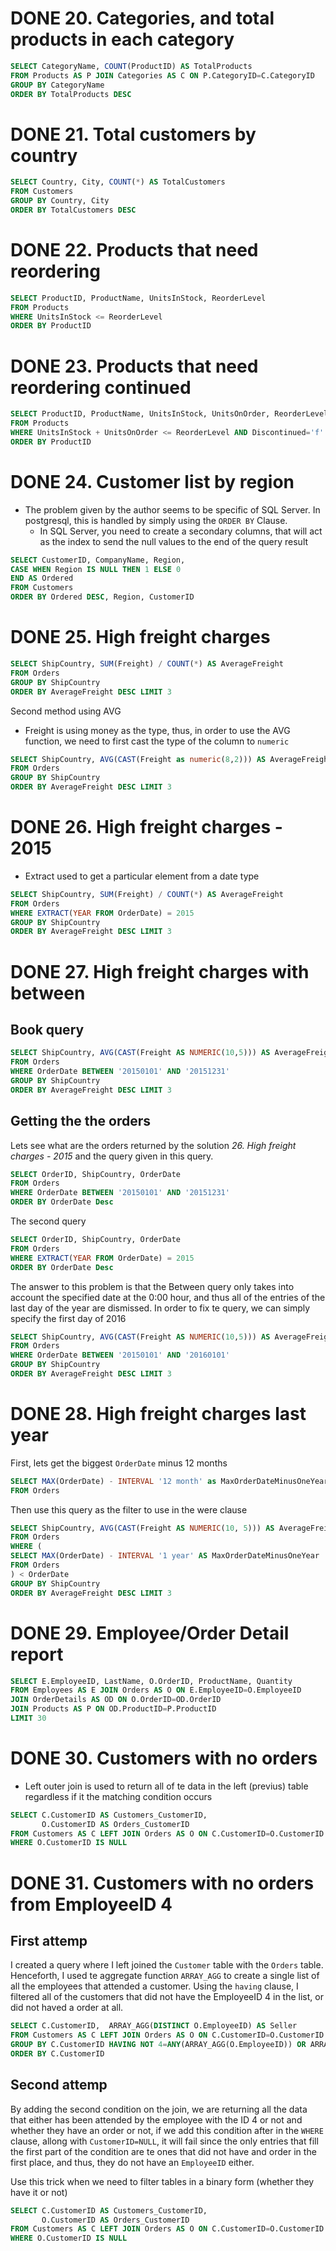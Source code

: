 :PROPERTIES:
:header-args:sql: :engine postgresql
:header-args:sql+: :dbuser postgres
:header-args:sql+: :dbpassword postgres
:header-args:sql+: :database sql_problems
:header-args:sql+: :dbhost 127.0.0.1
:header-args:sql+: :dbport 5432
:END:
* DONE 20. Categories, and total products in each category
CLOSED: [2022-11-26 sáb 21:09]
:LOGBOOK:
- State "DONE"       from "IN_PROGRESS" [2022-11-26 sáb 21:09]
- State "IN_PROGRESS" from              [2022-11-26 sáb 20:55]
:END:

#+begin_src sql
  SELECT CategoryName, COUNT(ProductID) AS TotalProducts
  FROM Products AS P JOIN Categories AS C ON P.CategoryID=C.CategoryID
  GROUP BY CategoryName
  ORDER BY TotalProducts DESC
#+end_src

#+RESULTS:
| categoryname   | totalproducts |
|----------------+---------------|
| Confections    |            13 |
| Condiments     |            12 |
| Beverages      |            12 |
| Seafood        |            12 |
| Dairy Products |            10 |
| Grains/Cereals |             7 |
| Meat/Poultry   |             6 |
| Produce        |             5 |

* DONE 21. Total customers by country
CLOSED: [2022-11-26 sáb 21:17]
:LOGBOOK:
- State "DONE"       from "IN_PROGRESS" [2022-11-26 sáb 21:17]
- State "IN_PROGRESS" from              [2022-11-26 sáb 21:09]
:END:

#+begin_src sql
  SELECT Country, City, COUNT(*) AS TotalCustomers
  FROM Customers
  GROUP BY Country, City
  ORDER BY TotalCustomers DESC
#+end_src

#+RESULTS:
| country     | city            | totalcustomers |
|-------------+-----------------+----------------|
| UK          | London          |              6 |
| Mexico      | MÃ©xico D.F.    |              5 |
| Brazil      | Sao Paulo       |              4 |
| Brazil      | Rio de Janeiro  |              3 |
| Argentina   | Buenos Aires    |              3 |
| Spain       | Madrid          |              3 |
| France      | Nantes          |              2 |
| France      | Paris           |              2 |
| Portugal    | Lisboa          |              2 |
| USA         | Portland        |              2 |
| Austria     | Graz            |              1 |
| Germany     | MÃ¦nster        |              1 |
| Italy       | Torino          |              1 |
| Germany     | Cunewalde       |              1 |
| Denmark     | Kobenhavn       |              1 |
| USA         | Seattle         |              1 |
| Italy       | Reggio Emilia   |              1 |
| France      | Marseille       |              1 |
| Finland     | Helsinki        |              1 |
| Finland     | Oulu            |              1 |
| France      | Lyon            |              1 |
| USA         | Eugene          |              1 |
| USA         | Elgin           |              1 |
| USA         | Anchorage       |              1 |
| Germany     | Brandenburg     |              1 |
| USA         | Walla Walla     |              1 |
| Germany     | Mannheim        |              1 |
| Germany     | Berlin          |              1 |
| Germany     | KÃln          |              1 |
| Venezuela   | I. de Margarita |              1 |
| Germany     | Aachen          |              1 |
| Poland      | Warszawa        |              1 |
| USA         | Lander          |              1 |
| Switzerland | Bern            |              1 |
| Spain       | Barcelona       |              1 |
| Belgium     | Charleroi       |              1 |
| Sweden      | LuleÃÑ          |              1 |
| Brazil      | Campinas        |              1 |
| USA         | San Francisco   |              1 |
| Germany     | Frankfurt a.M.  |              1 |
| Venezuela   | Caracas         |              1 |
| Germany     | MÃ¦nchen        |              1 |
| Venezuela   | San CristÃ³bal  |              1 |
| USA         | Butte           |              1 |
| USA         | Albuquerque     |              1 |
| Norway      | Stavern         |              1 |
| France      | Toulouse        |              1 |
| France      | Versailles      |              1 |
| Venezuela   | Barquisimeto    |              1 |
| France      | Reims           |              1 |
| France      | Lille           |              1 |
| Italy       | Bergamo         |              1 |
| Ireland     | Cork            |              1 |
| France      | Strasbourg      |              1 |
| Austria     | Salzburg        |              1 |
| Canada      | MontrÃ©al       |              1 |
| UK          | Cowes           |              1 |
| USA         | Boise           |              1 |
| Brazil      | Resende         |              1 |
| Denmark     | Ãàrhus          |              1 |
| Germany     | Stuttgart       |              1 |
| Switzerland | GenÃ¿ve         |              1 |
| Germany     | Leipzig         |              1 |
| Canada      | Vancouver       |              1 |
| Sweden      | BrÃñcke         |              1 |
| USA         | Kirkland        |              1 |
| Spain       | Sevilla         |              1 |
| Canada      | Tsawassen       |              1 |
| Belgium     | Bruxelles       |              1 |

* DONE 22. Products that need reordering
CLOSED: [2022-11-26 sáb 21:21]
:LOGBOOK:
- State "DONE"       from "IN_PROGRESS" [2022-11-26 sáb 21:21]
- State "IN_PROGRESS" from              [2022-11-26 sáb 21:17]
:END:

#+begin_src sql
  SELECT ProductID, ProductName, UnitsInStock, ReorderLevel
  FROM Products
  WHERE UnitsInStock <= ReorderLevel
  ORDER BY ProductID
#+end_src

#+RESULTS:
| productid | productname                 | unitsinstock | reorderlevel |
|-----------+-----------------------------+--------------+--------------|
|         2 | Chang                       |           17 |           25 |
|         3 | Aniseed Syrup               |           13 |           25 |
|         5 | Chef Anton's Gumbo Mix      |            0 |            0 |
|        11 | Queso Cabrales              |           22 |           30 |
|        17 | Alice Mutton                |            0 |            0 |
|        21 | Sir Rodney's Scones         |            3 |            5 |
|        29 | ThÃ¦ringer Rostbratwurst    |            0 |            0 |
|        30 | Nord-Ost Matjeshering       |           10 |           15 |
|        31 | Gorgonzola Telino           |            0 |           20 |
|        32 | Mascarpone Fabioli          |            9 |           25 |
|        37 | Gravad lax                  |           11 |           25 |
|        43 | Ipoh Coffee                 |           17 |           25 |
|        45 | Rogede sild                 |            5 |           15 |
|        48 | Chocolade                   |           15 |           25 |
|        49 | Maxilaku                    |           10 |           15 |
|        53 | Perth Pasties               |            0 |            0 |
|        56 | Gnocchi di nonna Alice      |           21 |           30 |
|        64 | Wimmers gute SemmelknÃdel |           22 |           30 |
|        66 | Louisiana Hot Spiced Okra   |            4 |           20 |
|        68 | Scottish Longbreads         |            6 |           15 |
|        70 | Outback Lager               |           15 |           30 |
|        74 | Longlife Tofu               |            4 |            5 |

* DONE 23. Products that need reordering continued
CLOSED: [2022-11-26 sáb 21:24]
:LOGBOOK:
- State "DONE"       from "IN_PROGRESS" [2022-11-26 sáb 21:24]
- State "IN_PROGRESS" from              [2022-11-26 sáb 21:21]
:END:
#+begin_src sql
  SELECT ProductID, ProductName, UnitsInStock, UnitsOnOrder, ReorderLevel, Discontinued
  FROM Products
  WHERE UnitsInStock + UnitsOnOrder <= ReorderLevel AND Discontinued='f'
  ORDER BY ProductID
#+end_src

#+RESULTS:
| productid | productname           | unitsinstock | unitsonorder | reorderlevel | discontinued |
|-----------+-----------------------+--------------+--------------+--------------+--------------|
|        30 | Nord-Ost Matjeshering |           10 |            0 |           15 | f            |
|        70 | Outback Lager         |           15 |           10 |           30 | f            |

* DONE 24. Customer list by region
CLOSED: [2022-11-26 sáb 22:37]
:LOGBOOK:
- State "DONE"       from "IN_PROGRESS" [2022-11-26 sáb 22:37]
- State "IN_PROGRESS" from "DONE"       [2022-11-26 sáb 22:37]
- State "DONE"       from "IN_PROGRESS" [2022-11-26 sáb 21:35]
- State "IN_PROGRESS" from              [2022-11-26 sáb 21:24]
:END:
    * The problem given by the author seems to be specific of SQL Server. In postgresql, this is handled by simply using
      the =ORDER BY= Clause.
      * In SQL Server, you need to create a secondary columns, that will act as the index to send the null values to the end
        of the query result

#+begin_src sql
  SELECT CustomerID, CompanyName, Region,
  CASE WHEN Region IS NULL THEN 1 ELSE 0
  END AS Ordered
  FROM Customers
  ORDER BY Ordered DESC, Region, CustomerID
#+end_src

#+RESULTS:
| customerid | companyname                          | region        | ordered |
|------------+--------------------------------------+---------------+---------|
| ALFKI      | Alfreds Futterkiste                  |               |       1 |
| ANATR      | Ana Trujillo Emparedados y helados   |               |       1 |
| ANTON      | Antonio Moreno TaquerÃ¡a             |               |       1 |
| AROUT      | Around the Horn                      |               |       1 |
| BERGS      | Berglunds snabbkÃp                 |               |       1 |
| BLAUS      | Blauer See Delikatessen              |               |       1 |
| BLONP      | Blondesddsl pÃ¿re et fils            |               |       1 |
| BOLID      | BÃ³lido Comidas preparadas           |               |       1 |
| BONAP      | Bon app'                             |               |       1 |
| BSBEV      | B's Beverages                        |               |       1 |
| CACTU      | Cactus Comidas para llevar           |               |       1 |
| CENTC      | Centro comercial Moctezuma           |               |       1 |
| CHOPS      | Chop-suey Chinese                    |               |       1 |
| CONSH      | Consolidated Holdings                |               |       1 |
| DRACD      | Drachenblut Delikatessen             |               |       1 |
| DUMON      | Du monde entier                      |               |       1 |
| EASTC      | Eastern Connection                   |               |       1 |
| ERNSH      | Ernst Handel                         |               |       1 |
| FISSA      | FISSA Fabrica Inter. Salchichas S.A. |               |       1 |
| FOLIG      | Folies gourmandes                    |               |       1 |
| FOLKO      | Folk och fÃñ HB                      |               |       1 |
| FRANK      | Frankenversand                       |               |       1 |
| FRANR      | France restauration                  |               |       1 |
| FRANS      | Franchi S.p.A.                       |               |       1 |
| FURIB      | Furia Bacalhau e Frutos do Mar       |               |       1 |
| GALED      | GalerÃ¡a del gastrÃ³nomo             |               |       1 |
| GODOS      | Godos Cocina TÃ¡pica                 |               |       1 |
| KOENE      | KÃniglich Essen                    |               |       1 |
| LACOR      | La corne d'abondance                 |               |       1 |
| LAMAI      | La maison d'Asie                     |               |       1 |
| LEHMS      | Lehmanns Marktstand                  |               |       1 |
| MAGAA      | Magazzini Alimentari Riuniti         |               |       1 |
| MAISD      | Maison Dewey                         |               |       1 |
| MORGK      | Morgenstern Gesundkost               |               |       1 |
| NORTS      | North/South                          |               |       1 |
| OCEAN      | OcÃ©ano AtlÃíntico Ltda.             |               |       1 |
| OTTIK      | Ottilies KÃñseladen                  |               |       1 |
| PARIS      | Paris spÃ©cialitÃ©s                  |               |       1 |
| PERIC      | Pericles Comidas clÃísicas           |               |       1 |
| PICCO      | Piccolo und mehr                     |               |       1 |
| PRINI      | Princesa Isabel Vinhos               |               |       1 |
| QUICK      | QUICK-Stop                           |               |       1 |
| RANCH      | Rancho grande                        |               |       1 |
| REGGC      | Reggiani Caseifici                   |               |       1 |
| RICSU      | Richter Supermarkt                   |               |       1 |
| ROMEY      | Romero y tomillo                     |               |       1 |
| SANTG      | SantÃ© Gourmet                       |               |       1 |
| SEVES      | Seven Seas Imports                   |               |       1 |
| SIMOB      | Simons bistro                        |               |       1 |
| SPECD      | SpÃ©cialitÃ©s du monde               |               |       1 |
| SUPRD      | SuprÃ¬mes dÃ©lices                   |               |       1 |
| TOMSP      | Toms SpezialitÃñten                  |               |       1 |
| TORTU      | Tortuga Restaurante                  |               |       1 |
| VAFFE      | Vaffeljernet                         |               |       1 |
| VICTE      | Victuailles en stock                 |               |       1 |
| VINET      | Vins et alcools Chevalier            |               |       1 |
| WANDK      | Die Wandernde Kuh                    |               |       1 |
| WARTH      | Wartian Herkku                       |               |       1 |
| WILMK      | Wilman Kala                          |               |       1 |
| WOLZA      | Wolski  Zajazd                       |               |       1 |
| OLDWO      | Old World Delicatessen               | AK            |       0 |
| BOTTM      | Bottom-Dollar Markets                | BC            |       0 |
| LAUGB      | Laughing Bacchus Wine Cellars        | BC            |       0 |
| LETSS      | Let's Stop N Shop                    | CA            |       0 |
| HUNGO      | Hungry Owl All-Night Grocers         | Co. Cork      |       0 |
| GROSR      | GROSELLA-Restaurante                 | DF            |       0 |
| SAVEA      | Save-a-lot Markets                   | ID            |       0 |
| ISLAT      | Island Trading                       | Isle of Wight |       0 |
| LILAS      | LILA-Supermercado                    | Lara          |       0 |
| THECR      | The Cracker Box                      | MT            |       0 |
| RATTC      | Rattlesnake Canyon Grocery           | NM            |       0 |
| LINOD      | LINO-Delicateses                     | Nueva Esparta |       0 |
| GREAL      | Great Lakes Food Market              | OR            |       0 |
| HUNGC      | Hungry Coyote Import Store           | OR            |       0 |
| LONEP      | Lonesome Pine Restaurant             | OR            |       0 |
| THEBI      | The Big Cheese                       | OR            |       0 |
| MEREP      | MÃ¿re Paillarde                      | QuÃ©bec       |       0 |
| HANAR      | Hanari Carnes                        | RJ            |       0 |
| QUEDE      | Que DelÃ¡cia                         | RJ            |       0 |
| RICAR      | Ricardo Adocicados                   | RJ            |       0 |
| COMMI      | ComÃ©rcio Mineiro                    | SP            |       0 |
| FAMIA      | Familia Arquibaldo                   | SP            |       0 |
| GOURL      | Gourmet Lanchonetes                  | SP            |       0 |
| QUEEN      | Queen Cozinha                        | SP            |       0 |
| TRADH      | TradiÃºÃúo Hipermercados             | SP            |       0 |
| WELLI      | Wellington Importadora               | SP            |       0 |
| HILAA      | HILARION-Abastos                     | TÃíchira      |       0 |
| LAZYK      | Lazy K Kountry Store                 | WA            |       0 |
| TRAIH      | Trail's Head Gourmet Provisioners    | WA            |       0 |
| WHITC      | White Clover Markets                 | WA            |       0 |
| SPLIR      | Split Rail Beer & Ale                | WY            |       0 |

* DONE 25. High freight charges
CLOSED: [2022-11-27 dom 01:15]
:LOGBOOK:
- State "DONE"       from "IN_PROGRESS" [2022-11-27 dom 01:15]
- State "IN_PROGRESS" from              [2022-11-26 sáb 22:36]
:END:

#+begin_src sql
  SELECT ShipCountry, SUM(Freight) / COUNT(*) AS AverageFreight
  FROM Orders
  GROUP BY ShipCountry
  ORDER BY AverageFreight DESC LIMIT 3
#+end_src

#+RESULTS:
| shipcountry | averagefreight |
|-------------+----------------|
| Austria     | $184.78        |
| Ireland     | $145.01        |
| USA         | $112.87        |

Second method using AVG

   * Freight is using money as the type, thus, in order to use the AVG function, we need to first cast the type of the column to =numeric=

#+begin_src sql
  SELECT ShipCountry, AVG(CAST(Freight as numeric(8,2))) AS AverageFreight
  FROM Orders
  GROUP BY ShipCountry
  ORDER BY AverageFreight DESC LIMIT 3
#+end_src

#+RESULTS:
| shipcountry |       averagefreight |
|-------------+----------------------|
| Austria     | 184.7875000000000000 |
| Ireland     | 145.0126315789473684 |
| USA         | 112.8794262295081967 |
* DONE 26. High freight charges - 2015
CLOSED: [2022-11-27 dom 01:15]
:LOGBOOK:
- State "DONE"       from "IN_PROGRESS" [2022-11-27 dom 01:15]
- State "IN_PROGRESS" from              [2022-11-26 sáb 22:36]
:END:


   * Extract used to get a particular element from a date type

#+begin_src sql
  SELECT ShipCountry, SUM(Freight) / COUNT(*) AS AverageFreight
  FROM Orders
  WHERE EXTRACT(YEAR FROM OrderDate) = 2015
  GROUP BY ShipCountry
  ORDER BY AverageFreight DESC LIMIT 3
#+end_src

#+RESULTS:
| shipcountry | averagefreight |
|-------------+----------------|
| Austria     | $178.36        |
| Switzerland | $117.17        |
| France      | $113.99        |

* DONE 27. High freight charges with between
CLOSED: [2022-11-27 dom 19:35]
:LOGBOOK:
- State "DONE"       from "IN_PROGRESS" [2022-11-27 dom 19:35]
- State "IN_PROGRESS" from              [2022-11-27 dom 15:25]
:END:

** Book query

#+begin_src sql
  SELECT ShipCountry, AVG(CAST(Freight AS NUMERIC(10,5))) AS AverageFreight
  FROM Orders
  WHERE OrderDate BETWEEN '20150101' AND '20151231'
  GROUP BY ShipCountry
  ORDER BY AverageFreight DESC LIMIT 3
#+end_src

#+RESULTS:
| shipcountry |       averagefreight |
|-------------+----------------------|
| Austria     | 178.3642857142857143 |
| Switzerland | 117.1775000000000000 |
| Sweden      | 105.1600000000000000 |

** Getting the the orders

Lets see what are the orders returned by the solution [[*26. High freight charges - 2015][26. High freight charges - 2015]] and the query given in this query.

#+begin_src sql
  SELECT OrderID, ShipCountry, OrderDate
  FROM Orders
  WHERE OrderDate BETWEEN '20150101' AND '20151231'
  ORDER BY OrderDate Desc

#+end_src

#+RESULTS:
| orderid | shipcountry | orderdate           |
|---------+-------------+---------------------|
|   10804 | UK          | 2015-12-30 20:00:00 |
|   10805 | USA         | 2015-12-30 17:00:00 |
|   10803 | Brazil      | 2015-12-30 04:00:00 |

The second query

#+begin_src sql
  SELECT OrderID, ShipCountry, OrderDate
  FROM Orders
  WHERE EXTRACT(YEAR FROM OrderDate) = 2015
  ORDER BY OrderDate Desc
#+end_src

#+RESULTS:
| orderid | shipcountry | orderdate           |
|---------+-------------+---------------------|
|   10807 | Italy       | 2015-12-31 11:00:00 |
|   10806 | France      | 2015-12-31 11:00:00 |
|   10804 | UK          | 2015-12-30 20:00:00 |
|   10805 | USA         | 2015-12-30 17:00:00 |
|   10803 | Brazil      | 2015-12-30 04:00:00 |
|   10801 | Spain       | 2015-12-29 14:00:00 |
|   10802 | Denmark     | 2015-12-29 10:00:00 |
|   10799 | Germany     | 2015-12-26 14:00:00 |
|   10800 | UK          | 2015-12-26 13:00:00 |
|   10798 | UK          | 2015-12-26 12:00:00 |
|   10796 | Venezuela   | 2015-12-25 16:00:00 |
|   10797 | Germany     | 2015-12-25 14:00:00 |
|   10793 | UK          | 2015-12-24 21:00:00 |
|   10795 | Austria     | 2015-12-24 11:00:00 |
|   10794 | Brazil      | 2015-12-24 03:00:00 |
|   10791 | Germany     | 2015-12-23 12:00:00 |
|   10792 | Poland      | 2015-12-23 11:00:00 |
|   10789 | France      | 2015-12-22 21:00:00 |
|   10790 | Brazil      | 2015-12-22 17:00:00 |
|   10788 | Germany     | 2015-12-22 01:00:00 |
|   10786 | Brazil      | 2015-12-19 16:00:00 |
|   10787 | France      | 2015-12-19 07:00:00 |
|   10783 | Brazil      | 2015-12-18 15:00:00 |
|   10785 | Venezuela   | 2015-12-18 11:00:00 |
|   10784 | Italy       | 2015-12-18 04:00:00 |
|   10782 | Argentina   | 2015-12-17 13:00:00 |
|   10781 | Finland     | 2015-12-17 02:00:00 |
|   10780 | Venezuela   | 2015-12-16 22:00:00 |
|   10778 | Sweden      | 2015-12-16 07:00:00 |
|   10779 | Germany     | 2015-12-16 04:00:00 |
|   10776 | Austria     | 2015-12-15 19:00:00 |
|   10777 | Brazil      | 2015-12-15 08:00:00 |
|   10775 | USA         | 2015-12-12 13:00:00 |
|   10774 | Sweden      | 2015-12-11 11:00:00 |
|   10773 | Austria     | 2015-12-11 05:00:00 |
|   10771 | Austria     | 2015-12-10 12:00:00 |
|   10772 | Germany     | 2015-12-10 12:00:00 |
|   10770 | Brazil      | 2015-12-09 03:00:00 |
|   10768 | UK          | 2015-12-08 20:00:00 |
|   10769 | Denmark     | 2015-12-08 19:00:00 |
|   10767 | Belgium     | 2015-12-05 22:00:00 |
|   10766 | Germany     | 2015-12-05 02:00:00 |
|   10765 | Germany     | 2015-12-04 10:00:00 |
|   10764 | Austria     | 2015-12-03 12:00:00 |
|   10763 | France      | 2015-12-03 05:00:00 |
|   10761 | USA         | 2015-12-02 08:00:00 |
|   10762 | Sweden      | 2015-12-02 00:00:00 |
|   10760 | Belgium     | 2015-12-01 17:00:00 |
|   10758 | Switzerland | 2015-11-28 11:00:00 |
|   10759 | Mexico      | 2015-11-28 06:00:00 |
|   10756 | USA         | 2015-11-27 20:00:00 |
|   10757 | USA         | 2015-11-27 02:00:00 |
|   10755 | France      | 2015-11-26 03:00:00 |
|   10753 | Italy       | 2015-11-25 07:00:00 |
|   10754 | Italy       | 2015-11-25 03:00:00 |
|   10752 | UK          | 2015-11-24 22:00:00 |
|   10751 | Switzerland | 2015-11-24 03:00:00 |
|   10750 | Finland     | 2015-11-21 16:00:00 |
|   10748 | USA         | 2015-11-20 14:00:00 |
|   10749 | UK          | 2015-11-20 00:00:00 |
|   10747 | Austria     | 2015-11-19 12:00:00 |
|   10746 | Switzerland | 2015-11-19 10:00:00 |
|   10745 | Germany     | 2015-11-18 08:00:00 |
|   10743 | UK          | 2015-11-17 18:00:00 |
|   10744 | Denmark     | 2015-11-17 08:00:00 |
|   10742 | Canada      | 2015-11-14 12:00:00 |
|   10741 | UK          | 2015-11-14 10:00:00 |
|   10740 | USA         | 2015-11-13 16:00:00 |
|   10739 | France      | 2015-11-12 10:00:00 |
|   10738 | France      | 2015-11-12 03:00:00 |
|   10737 | France      | 2015-11-11 13:00:00 |
|   10736 | Ireland     | 2015-11-11 05:00:00 |
|   10735 | USA         | 2015-11-10 20:00:00 |
|   10734 | Brazil      | 2015-11-07 05:00:00 |
|   10733 | Sweden      | 2015-11-07 02:00:00 |
|   10732 | France      | 2015-11-06 15:00:00 |
|   10731 | Switzerland | 2015-11-06 13:00:00 |
|   10730 | France      | 2015-11-05 07:00:00 |
|   10729 | Venezuela   | 2015-11-04 20:00:00 |
|   10728 | Brazil      | 2015-11-04 16:00:00 |
|   10727 | Italy       | 2015-11-03 20:00:00 |
|   10726 | UK          | 2015-11-03 05:00:00 |
|   10725 | Brazil      | 2015-10-31 00:00:00 |
|   10723 | USA         | 2015-10-30 22:00:00 |
|   10724 | Canada      | 2015-10-30 05:00:00 |
|   10721 | Germany     | 2015-10-29 08:00:00 |
|   10722 | USA         | 2015-10-29 03:00:00 |
|   10720 | Brazil      | 2015-10-28 17:00:00 |
|   10719 | USA         | 2015-10-27 17:00:00 |
|   10718 | Germany     | 2015-10-27 10:00:00 |
|   10716 | Argentina   | 2015-10-24 05:00:00 |
|   10717 | Germany     | 2015-10-24 04:00:00 |
|   10715 | France      | 2015-10-23 14:00:00 |
|   10714 | USA         | 2015-10-22 03:00:00 |
|   10713 | USA         | 2015-10-22 00:00:00 |
|   10712 | Ireland     | 2015-10-21 10:00:00 |
|   10711 | USA         | 2015-10-21 03:00:00 |
|   10710 | Italy       | 2015-10-20 10:00:00 |
|   10709 | Brazil      | 2015-10-17 13:00:00 |
|   10708 | USA         | 2015-10-17 11:00:00 |
|   10706 | USA         | 2015-10-16 15:00:00 |
|   10707 | UK          | 2015-10-16 06:00:00 |
|   10705 | Venezuela   | 2015-10-15 19:00:00 |
|   10704 | Brazil      | 2015-10-14 18:00:00 |
|   10703 | Sweden      | 2015-10-14 16:00:00 |
|   10702 | Germany     | 2015-10-13 19:00:00 |
|   10701 | Ireland     | 2015-10-13 00:00:00 |
|   10700 | USA         | 2015-10-10 19:00:00 |
|   10698 | Austria     | 2015-10-09 14:00:00 |
|   10699 | Germany     | 2015-10-09 05:00:00 |
|   10697 | Venezuela   | 2015-10-08 04:00:00 |
|   10696 | USA         | 2015-10-08 00:00:00 |
|   10695 | Finland     | 2015-10-07 08:00:00 |
|   10694 | Germany     | 2015-10-06 10:00:00 |
|   10693 | USA         | 2015-10-06 05:00:00 |
|   10691 | Germany     | 2015-10-03 14:00:00 |
|   10692 | Germany     | 2015-10-03 05:00:00 |
|   10690 | Brazil      | 2015-10-02 04:00:00 |
|   10688 | Denmark     | 2015-10-01 10:00:00 |
|   10689 | Sweden      | 2015-10-01 06:00:00 |
|   10686 | Austria     | 2015-09-30 00:00:00 |
|   10687 | Ireland     | 2015-09-30 00:00:00 |
|   10685 | Brazil      | 2015-09-29 00:00:00 |
|   10683 | France      | 2015-09-26 18:00:00 |
|   10684 | Germany     | 2015-09-26 01:00:00 |
|   10682 | Mexico      | 2015-09-25 04:00:00 |
|   10681 | USA         | 2015-09-25 00:00:00 |
|   10680 | USA         | 2015-09-24 16:00:00 |
|   10678 | USA         | 2015-09-23 20:00:00 |
|   10679 | France      | 2015-09-23 19:00:00 |
|   10677 | Mexico      | 2015-09-22 20:00:00 |
|   10676 | Mexico      | 2015-09-22 10:00:00 |
|   10675 | Germany     | 2015-09-19 06:00:00 |
|   10674 | UK          | 2015-09-18 17:00:00 |
|   10673 | Finland     | 2015-09-18 08:00:00 |
|   10672 | Sweden      | 2015-09-17 13:00:00 |
|   10671 | France      | 2015-09-17 06:00:00 |
|   10670 | Germany     | 2015-09-16 09:00:00 |
|   10669 | Denmark     | 2015-09-15 22:00:00 |
|   10668 | Germany     | 2015-09-15 14:00:00 |
|   10667 | Austria     | 2015-09-12 21:00:00 |
|   10666 | Switzerland | 2015-09-12 12:00:00 |
|   10665 | USA         | 2015-09-11 06:00:00 |
|   10663 | France      | 2015-09-10 12:00:00 |
|   10664 | Portugal    | 2015-09-10 12:00:00 |
|   10662 | USA         | 2015-09-09 22:00:00 |
|   10661 | Ireland     | 2015-09-09 14:00:00 |
|   10660 | USA         | 2015-09-08 03:00:00 |
|   10659 | Brazil      | 2015-09-05 02:00:00 |
|   10658 | Germany     | 2015-09-05 02:00:00 |
|   10656 | USA         | 2015-09-04 11:00:00 |
|   10657 | USA         | 2015-09-04 11:00:00 |
|   10655 | Italy       | 2015-09-03 00:00:00 |
|   10653 | Germany     | 2015-09-02 09:00:00 |
|   10654 | Sweden      | 2015-09-02 07:00:00 |
|   10652 | Brazil      | 2015-09-01 20:00:00 |
|   10651 | Germany     | 2015-09-01 05:00:00 |
|   10650 | Brazil      | 2015-08-29 06:00:00 |
|   10648 | Brazil      | 2015-08-28 22:00:00 |
|   10649 | Belgium     | 2015-08-28 00:00:00 |
|   10647 | Brazil      | 2015-08-27 04:00:00 |
|   10646 | Ireland     | 2015-08-27 00:00:00 |
|   10645 | Brazil      | 2015-08-26 03:00:00 |
|   10643 | Germany     | 2015-08-25 19:00:00 |
|   10644 | Brazil      | 2015-08-25 07:00:00 |
|   10641 | Venezuela   | 2015-08-22 04:00:00 |
|   10642 | Denmark     | 2015-08-22 00:00:00 |
|   10640 | Germany     | 2015-08-21 07:00:00 |
|   10638 | Venezuela   | 2015-08-20 16:00:00 |
|   10639 | Norway      | 2015-08-20 06:00:00 |
|   10637 | Brazil      | 2015-08-19 16:00:00 |
|   10636 | Finland     | 2015-08-19 15:00:00 |
|   10635 | Italy       | 2015-08-18 13:00:00 |
|   10634 | France      | 2015-08-15 13:00:00 |
|   10633 | Austria     | 2015-08-15 06:00:00 |
|   10632 | Germany     | 2015-08-14 03:00:00 |
|   10631 | France      | 2015-08-14 01:00:00 |
|   10630 | Germany     | 2015-08-13 10:00:00 |
|   10629 | Spain       | 2015-08-12 15:00:00 |
|   10628 | France      | 2015-08-12 15:00:00 |
|   10627 | USA         | 2015-08-11 15:00:00 |
|   10626 | Sweden      | 2015-08-11 06:00:00 |
|   10625 | Mexico      | 2015-08-08 15:00:00 |
|   10624 | USA         | 2015-08-07 05:00:00 |
|   10623 | Germany     | 2015-08-07 02:00:00 |
|   10622 | Brazil      | 2015-08-06 06:00:00 |
|   10621 | UK          | 2015-08-05 16:00:00 |
|   10620 | Canada      | 2015-08-05 07:00:00 |
|   10619 | Canada      | 2015-08-04 04:00:00 |
|   10618 | Canada      | 2015-08-01 04:00:00 |
|   10617 | USA         | 2015-07-31 00:00:00 |
|   10616 | USA         | 2015-07-31 00:00:00 |
|   10615 | Finland     | 2015-07-30 16:00:00 |
|   10614 | Germany     | 2015-07-29 09:00:00 |
|   10613 | Venezuela   | 2015-07-29 05:00:00 |
|   10612 | USA         | 2015-07-28 18:00:00 |
|   10610 | France      | 2015-07-25 16:00:00 |
|   10611 | Poland      | 2015-07-25 06:00:00 |
|   10609 | France      | 2015-07-24 11:00:00 |
|   10608 | Germany     | 2015-07-23 10:00:00 |
|   10607 | USA         | 2015-07-22 09:00:00 |
|   10606 | Brazil      | 2015-07-22 00:00:00 |
|   10605 | Canada      | 2015-07-21 22:00:00 |
|   10603 | USA         | 2015-07-18 09:00:00 |
|   10604 | Portugal    | 2015-07-18 07:00:00 |
|   10602 | Denmark     | 2015-07-17 21:00:00 |
|   10601 | Venezuela   | 2015-07-16 11:00:00 |
|   10600 | USA         | 2015-07-16 10:00:00 |
|   10599 | UK          | 2015-07-15 06:00:00 |
|   10598 | USA         | 2015-07-14 05:00:00 |
|   10597 | Austria     | 2015-07-11 07:00:00 |
|   10596 | USA         | 2015-07-11 06:00:00 |
|   10595 | Austria     | 2015-07-10 17:00:00 |
|   10594 | USA         | 2015-07-09 17:00:00 |
|   10593 | Germany     | 2015-07-09 10:00:00 |
|   10592 | Germany     | 2015-07-08 20:00:00 |
|   10591 | Denmark     | 2015-07-07 13:00:00 |
|   10590 | Canada      | 2015-07-07 09:00:00 |
|   10589 | USA         | 2015-07-04 17:00:00 |
|   10588 | Germany     | 2015-07-03 17:00:00 |
|   10586 | Italy       | 2015-07-02 10:00:00 |
|   10587 | Brazil      | 2015-07-02 03:00:00 |
|   10585 | Brazil      | 2015-07-01 13:00:00 |
|   10583 | Finland     | 2015-06-30 00:00:00 |
|   10584 | France      | 2015-06-30 00:00:00 |
|   10582 | Germany     | 2015-06-27 22:00:00 |
|   10580 | Germany     | 2015-06-26 19:00:00 |
|   10581 | Brazil      | 2015-06-26 11:00:00 |
|   10579 | USA         | 2015-06-25 19:00:00 |
|   10578 | UK          | 2015-06-24 15:00:00 |
|   10577 | USA         | 2015-06-23 19:00:00 |
|   10576 | Mexico      | 2015-06-23 13:00:00 |
|   10575 | Germany     | 2015-06-20 22:00:00 |
|   10574 | USA         | 2015-06-19 14:00:00 |
|   10573 | Mexico      | 2015-06-19 02:00:00 |
|   10572 | Sweden      | 2015-06-18 05:00:00 |
|   10571 | Austria     | 2015-06-17 15:00:00 |
|   10570 | Canada      | 2015-06-17 11:00:00 |
|   10569 | USA         | 2015-06-16 15:00:00 |
|   10568 | Spain       | 2015-06-13 18:00:00 |
|   10567 | Ireland     | 2015-06-12 19:00:00 |
|   10566 | France      | 2015-06-12 18:00:00 |
|   10565 | Canada      | 2015-06-11 22:00:00 |
|   10563 | Brazil      | 2015-06-10 22:00:00 |
|   10564 | USA         | 2015-06-10 00:00:00 |
|   10562 | Italy       | 2015-06-09 19:00:00 |
|   10561 | Sweden      | 2015-06-06 21:00:00 |
|   10560 | Germany     | 2015-06-06 12:00:00 |
|   10559 | France      | 2015-06-05 04:00:00 |
|   10558 | UK          | 2015-06-04 14:00:00 |
|   10557 | Germany     | 2015-06-03 22:00:00 |
|   10556 | Denmark     | 2015-06-03 14:00:00 |
|   10555 | USA         | 2015-06-02 22:00:00 |
|   10554 | Germany     | 2015-05-30 21:00:00 |
|   10553 | Finland     | 2015-05-30 03:00:00 |
|   10552 | Venezuela   | 2015-05-29 08:00:00 |
|   10550 | Spain       | 2015-05-28 18:00:00 |
|   10551 | Portugal    | 2015-05-28 06:00:00 |
|   10549 | Germany     | 2015-05-27 03:00:00 |
|   10548 | Germany     | 2015-05-26 11:00:00 |
|   10547 | UK          | 2015-05-23 16:00:00 |
|   10546 | France      | 2015-05-23 00:00:00 |
|   10545 | USA         | 2015-05-22 14:00:00 |
|   10544 | USA         | 2015-05-21 04:00:00 |
|   10543 | Venezuela   | 2015-05-21 03:00:00 |
|   10542 | Germany     | 2015-05-20 20:00:00 |
|   10541 | Brazil      | 2015-05-19 13:00:00 |
|   10540 | Germany     | 2015-05-19 05:00:00 |
|   10539 | UK          | 2015-05-16 18:00:00 |
|   10538 | UK          | 2015-05-15 10:00:00 |
|   10536 | Germany     | 2015-05-14 10:00:00 |
|   10537 | Switzerland | 2015-05-14 02:00:00 |
|   10535 | Mexico      | 2015-05-13 07:00:00 |
|   10533 | Sweden      | 2015-05-12 22:00:00 |
|   10534 | Germany     | 2015-05-12 06:00:00 |
|   10532 | UK          | 2015-05-09 04:00:00 |
|   10530 | Austria     | 2015-05-08 19:00:00 |
|   10531 | Argentina   | 2015-05-08 01:00:00 |
|   10529 | Belgium     | 2015-05-07 01:00:00 |
|   10528 | USA         | 2015-05-06 12:00:00 |
|   10527 | Germany     | 2015-05-05 08:00:00 |
|   10526 | Finland     | 2015-05-05 02:00:00 |
|   10525 | France      | 2015-05-02 01:00:00 |
|   10524 | Sweden      | 2015-05-01 15:00:00 |
|   10523 | UK          | 2015-05-01 13:00:00 |
|   10522 | Germany     | 2015-04-30 00:00:00 |
|   10521 | Argentina   | 2015-04-29 17:00:00 |
|   10520 | Norway      | 2015-04-29 08:00:00 |
|   10519 | Switzerland | 2015-04-28 06:00:00 |
|   10518 | Mexico      | 2015-04-25 13:00:00 |
|   10517 | UK          | 2015-04-24 08:00:00 |
|   10516 | Ireland     | 2015-04-24 06:00:00 |
|   10515 | Germany     | 2015-04-23 17:00:00 |
|   10514 | Austria     | 2015-04-22 08:00:00 |
|   10513 | Germany     | 2015-04-22 05:00:00 |
|   10512 | Brazil      | 2015-04-21 08:00:00 |
|   10510 | USA         | 2015-04-18 22:00:00 |
|   10511 | France      | 2015-04-18 01:00:00 |
|   10509 | Germany     | 2015-04-17 22:00:00 |
|   10508 | Germany     | 2015-04-16 18:00:00 |
|   10506 | Germany     | 2015-04-15 06:00:00 |
|   10507 | Mexico      | 2015-04-15 05:00:00 |
|   10505 | Canada      | 2015-04-14 11:00:00 |
|   10503 | Ireland     | 2015-04-11 21:00:00 |
|   10504 | USA         | 2015-04-11 00:00:00 |
|   10502 | Mexico      | 2015-04-10 10:00:00 |
|   10500 | France      | 2015-04-09 21:00:00 |
|   10501 | Germany     | 2015-04-09 19:00:00 |
|   10499 | Venezuela   | 2015-04-08 11:00:00 |
|   10498 | Venezuela   | 2015-04-07 00:00:00 |
|   10497 | Germany     | 2015-04-04 22:00:00 |
|   10496 | Brazil      | 2015-04-04 03:00:00 |
|   10495 | Canada      | 2015-04-03 01:00:00 |
|   10493 | France      | 2015-04-02 22:00:00 |
|   10494 | Brazil      | 2015-04-02 05:00:00 |
|   10492 | Canada      | 2015-04-01 07:00:00 |
|   10491 | Portugal    | 2015-03-31 00:00:00 |
|   10490 | Venezuela   | 2015-03-31 00:00:00 |
|   10489 | Austria     | 2015-03-28 06:00:00 |
|   10488 | Germany     | 2015-03-27 01:00:00 |
|   10487 | Brazil      | 2015-03-26 21:00:00 |
|   10486 | Venezuela   | 2015-03-26 17:00:00 |
|   10485 | Venezuela   | 2015-03-25 17:00:00 |
|   10484 | UK          | 2015-03-24 17:00:00 |
|   10483 | USA         | 2015-03-24 07:00:00 |
|   10482 | USA         | 2015-03-21 02:00:00 |
|   10481 | Brazil      | 2015-03-20 17:00:00 |
|   10480 | France      | 2015-03-20 11:00:00 |
|   10479 | USA         | 2015-03-19 01:00:00 |
|   10478 | France      | 2015-03-18 20:00:00 |
|   10477 | Portugal    | 2015-03-17 02:00:00 |
|   10476 | Venezuela   | 2015-03-17 00:00:00 |
|   10475 | Belgium     | 2015-03-14 11:00:00 |
|   10474 | Mexico      | 2015-03-13 16:00:00 |
|   10473 | UK          | 2015-03-13 06:00:00 |
|   10472 | UK          | 2015-03-12 01:00:00 |
|   10471 | UK          | 2015-03-11 06:00:00 |
|   10470 | France      | 2015-03-11 02:00:00 |
|   10469 | USA         | 2015-03-10 20:00:00 |
|   10468 | Germany     | 2015-03-07 03:00:00 |
|   10467 | Italy       | 2015-03-06 01:00:00 |
|   10466 | Brazil      | 2015-03-06 01:00:00 |
|   10465 | Denmark     | 2015-03-05 08:00:00 |
|   10464 | Portugal    | 2015-03-04 15:00:00 |
|   10463 | Belgium     | 2015-03-04 13:00:00 |
|   10462 | UK          | 2015-03-03 08:00:00 |
|   10460 | Sweden      | 2015-02-28 00:00:00 |
|   10461 | Venezuela   | 2015-02-28 00:00:00 |
|   10459 | France      | 2015-02-27 13:00:00 |
|   10458 | Belgium     | 2015-02-26 00:00:00 |
|   10457 | Germany     | 2015-02-25 19:00:00 |
|   10456 | Germany     | 2015-02-25 18:00:00 |
|   10455 | Finland     | 2015-02-24 11:00:00 |
|   10454 | France      | 2015-02-21 21:00:00 |
|   10453 | UK          | 2015-02-21 17:00:00 |
|   10452 | USA         | 2015-02-20 13:00:00 |
|   10450 | France      | 2015-02-19 20:00:00 |
|   10451 | Germany     | 2015-02-19 08:00:00 |
|   10449 | France      | 2015-02-18 13:00:00 |
|   10448 | Argentina   | 2015-02-17 10:00:00 |
|   10447 | Brazil      | 2015-02-14 07:00:00 |
|   10446 | Germany     | 2015-02-14 00:00:00 |
|   10445 | Sweden      | 2015-02-13 20:00:00 |
|   10444 | Sweden      | 2015-02-12 11:00:00 |
|   10443 | Italy       | 2015-02-12 01:00:00 |
|   10442 | Austria     | 2015-02-11 03:00:00 |
|   10441 | USA         | 2015-02-10 16:00:00 |
|   10440 | USA         | 2015-02-10 15:00:00 |
|   10439 | Canada      | 2015-02-07 10:00:00 |
|   10438 | Germany     | 2015-02-06 21:00:00 |
|   10436 | France      | 2015-02-05 19:00:00 |
|   10437 | Finland     | 2015-02-05 14:00:00 |
|   10435 | UK          | 2015-02-04 20:00:00 |
|   10434 | Sweden      | 2015-02-03 21:00:00 |
|   10433 | Portugal    | 2015-02-03 09:00:00 |
|   10432 | USA         | 2015-01-31 00:00:00 |
|   10431 | Canada      | 2015-01-30 12:00:00 |
|   10430 | Austria     | 2015-01-30 09:00:00 |
|   10429 | Ireland     | 2015-01-29 00:00:00 |
|   10428 | Italy       | 2015-01-28 08:00:00 |
|   10426 | Spain       | 2015-01-27 08:00:00 |
|   10427 | Austria     | 2015-01-27 06:00:00 |
|   10425 | France      | 2015-01-24 12:00:00 |
|   10424 | Canada      | 2015-01-23 20:00:00 |
|   10423 | Brazil      | 2015-01-23 01:00:00 |
|   10422 | Italy       | 2015-01-22 05:00:00 |
|   10421 | Brazil      | 2015-01-21 20:00:00 |
|   10420 | Brazil      | 2015-01-21 08:00:00 |
|   10419 | Switzerland | 2015-01-20 18:00:00 |
|   10418 | Germany     | 2015-01-17 16:00:00 |
|   10416 | Finland     | 2015-01-16 11:00:00 |
|   10417 | Denmark     | 2015-01-16 07:00:00 |
|   10415 | USA         | 2015-01-15 22:00:00 |
|   10413 | France      | 2015-01-14 22:00:00 |
|   10414 | Brazil      | 2015-01-14 22:00:00 |
|   10412 | Finland     | 2015-01-13 20:00:00 |
|   10411 | Canada      | 2015-01-10 21:00:00 |
|   10410 | Canada      | 2015-01-10 18:00:00 |
|   10409 | Argentina   | 2015-01-09 08:00:00 |
|   10408 | France      | 2015-01-08 18:00:00 |
|   10407 | Germany     | 2015-01-07 21:00:00 |
|   10406 | Brazil      | 2015-01-07 18:00:00 |
|   10405 | Venezuela   | 2015-01-06 01:00:00 |
|   10404 | Italy       | 2015-01-03 21:00:00 |
|   10403 | Austria     | 2015-01-03 01:00:00 |
|   10402 | Austria     | 2015-01-02 18:00:00 |
|   10400 | UK          | 2015-01-01 21:00:00 |
|   10401 | USA         | 2015-01-01 15:00:00 |

The answer to this problem is that the Between query only takes into account the specified date at the 0:00 hour, and thus
all of the entries of the last day of the year are dismissed. In order to fix te query, we can simply specify the first day of 2016

#+begin_src sql
  SELECT ShipCountry, AVG(CAST(Freight AS NUMERIC(10,5))) AS AverageFreight
  FROM Orders
  WHERE OrderDate BETWEEN '20150101' AND '20160101'
  GROUP BY ShipCountry
  ORDER BY AverageFreight DESC LIMIT 3
#+end_src

#+RESULTS:
| shipcountry |       averagefreight |
|-------------+----------------------|
| Austria     | 178.3642857142857143 |
| Switzerland | 117.1775000000000000 |
| France      | 113.9910256410256410 |

* DONE 28. High freight charges last year
CLOSED: [2022-11-27 dom 20:38]
:LOGBOOK:
- State "DONE"       from "IN_PROGRESS" [2022-11-27 dom 20:38]
- State "IN_PROGRESS" from              [2022-11-27 dom 19:35]
:END:

First, lets get the biggest =OrderDate= minus 12 months

#+begin_src sql
  SELECT MAX(OrderDate) - INTERVAL '12 month' as MaxOrderDateMinusOneYear
  FROM Orders

#+end_src

#+RESULTS:
| maxorderdateminusoneyear |
|--------------------------|
| 2015-05-06 18:00:00      |

Then use this query as the filter to use in the were clause

#+begin_src sql
  SELECT ShipCountry, AVG(CAST(Freight AS NUMERIC(10, 5))) AS AverageFreight
  FROM Orders
  WHERE (
  SELECT MAX(OrderDate) - INTERVAL '1 year' AS MaxOrderDateMinusOneYear
  FROM Orders
  ) < OrderDate
  GROUP BY ShipCountry
  ORDER BY AverageFreight DESC LIMIT 3
#+end_src

#+RESULTS:
| shipcountry |       averagefreight |
|-------------+----------------------|
| Ireland     | 200.2100000000000000 |
| Austria     | 186.4596000000000000 |
| USA         | 119.3032558139534884 |

* DONE 29. Employee/Order Detail report
CLOSED: [2022-11-27 dom 22:56]
:LOGBOOK:
- State "DONE"       from "IN_PROGRESS" [2022-11-27 dom 22:56]
- State "IN_PROGRESS" from              [2022-11-27 dom 20:38]
:END:


#+begin_src sql
  SELECT E.EmployeeID, LastName, O.OrderID, ProductName, Quantity
  FROM Employees AS E JOIN Orders AS O ON E.EmployeeID=O.EmployeeID
  JOIN OrderDetails AS OD ON O.OrderID=OD.OrderID
  JOIN Products AS P ON OD.ProductID=P.ProductID
  LIMIT 30
#+end_src

#+RESULTS:
| employeeid | lastname  | orderid | productname                          | quantity |
|------------+-----------+---------+--------------------------------------+----------|
|          5 | Buchanan  |   10248 | Queso Cabrales                       |       12 |
|          5 | Buchanan  |   10248 | Singaporean Hokkien Fried Mee        |       10 |
|          5 | Buchanan  |   10248 | Mozzarella di Giovanni               |        5 |
|          6 | Suyama    |   10249 | Tofu                                 |        9 |
|          6 | Suyama    |   10249 | Manjimup Dried Apples                |       40 |
|          4 | Peacock   |   10250 | Jack's New England Clam Chowder      |       10 |
|          4 | Peacock   |   10250 | Manjimup Dried Apples                |       35 |
|          4 | Peacock   |   10250 | Louisiana Fiery Hot Pepper Sauce     |       15 |
|          3 | Leverling |   10251 | Gustaf's KnÃñckebrÃd               |        6 |
|          3 | Leverling |   10251 | Ravioli Angelo                       |       15 |
|          3 | Leverling |   10251 | Louisiana Fiery Hot Pepper Sauce     |       20 |
|          4 | Peacock   |   10252 | Sir Rodney's Marmalade               |       40 |
|          4 | Peacock   |   10252 | Geitost                              |       25 |
|          4 | Peacock   |   10252 | Camembert Pierrot                    |       40 |
|          3 | Leverling |   10253 | Gorgonzola Telino                    |       20 |
|          3 | Leverling |   10253 | Chartreuse verte                     |       42 |
|          3 | Leverling |   10253 | Maxilaku                             |       40 |
|          5 | Buchanan  |   10254 | GuaranÃí FantÃística                 |       15 |
|          5 | Buchanan  |   10254 | PÃótÃ© chinois                       |       21 |
|          5 | Buchanan  |   10254 | Longlife Tofu                        |       21 |
|          9 | Dodsworth |   10255 | Chang                                |       20 |
|          9 | Dodsworth |   10255 | Pavlova                              |       35 |
|          9 | Dodsworth |   10255 | Inlagd Sill                          |       25 |
|          9 | Dodsworth |   10255 | Raclette Courdavault                 |       30 |
|          3 | Leverling |   10256 | Perth Pasties                        |       15 |
|          3 | Leverling |   10256 | Original Frankfurter grÃ¦ne SoÃe |       12 |
|          4 | Peacock   |   10257 | Schoggi Schokolade                   |       25 |
|          4 | Peacock   |   10257 | Chartreuse verte                     |        6 |
|          4 | Peacock   |   10257 | Original Frankfurter grÃ¦ne SoÃe |       15 |
|          1 | Davolio   |   10258 | Chang                                |       50 |

* DONE 30. Customers with no orders
CLOSED: [2022-11-27 dom 23:04]
:LOGBOOK:
- State "DONE"       from "IN_PROGRESS" [2022-11-27 dom 23:04]
- State "IN_PROGRESS" from              [2022-11-27 dom 22:57]
:END:

   * Left outer join is used to return all of te data in the left (previus) table regardless if it the matching condition occurs

#+begin_src sql
  SELECT C.CustomerID AS Customers_CustomerID,
         O.CustomerID AS Orders_CustomerID
  FROM Customers AS C LEFT JOIN Orders AS O ON C.CustomerID=O.CustomerID
  WHERE O.CustomerID IS NULL
#+end_src

#+RESULTS:
| customers_customerid | orders_customerid |
|----------------------+-------------------|
| FISSA                |                   |
| PARIS                |                   |

* DONE 31. Customers with no orders from EmployeeID 4
CLOSED: [2022-11-28 lun 00:51]
:LOGBOOK:
- State "DONE"       from "IN_PROGRESS" [2022-11-28 lun 00:51]
- State "IN_PROGRESS" from              [2022-11-27 dom 23:04]
:END:

** First attemp

I created a query where I left joined the =Customer= table with the =Orders= table. Henceforth, I used te aggregate function
=ARRAY_AGG= to create a single list of all the employees that attended a customer. Using the =having= clause, I filtered
all of the customers that did not have the EmployeeID 4 in the list, or did not haved a order at all.

#+begin_src sql
  SELECT C.CustomerID,  ARRAY_AGG(DISTINCT O.EmployeeID) AS Seller
  FROM Customers AS C LEFT JOIN Orders AS O ON C.CustomerID=O.CustomerID
  GROUP BY C.CustomerID HAVING NOT 4=ANY(ARRAY_AGG(O.EmployeeID)) OR ARRAY_AGG(O.EmployeeID)='{NULL}'
  ORDER BY C.CustomerID
#+end_src

#+RESULTS:
| customerid | seller          |
|------------+-----------------|
| CONSH      | {2,7,8}         |
| DUMON      | {1,2,7}         |
| FISSA      | {NULL}          |
| FRANR      | {1,2,3}         |
| GROSR      | {1,8}           |
| LAUGB      | {2,3}           |
| LAZYK      | {1,8}           |
| NORTS      | {2,3}           |
| PARIS      | {NULL}          |
| PERIC      | {1,2,5,7,8}     |
| PRINI      | {3,5,7,8}       |
| SANTG      | {1,2,3,7}       |
| SEVES      | {1,2,3,5,6,7,8} |
| SPECD      | {2,3,5,6}       |
| THEBI      | {1,2,6,8}       |
| VINET      | {2,3,5,6}       |


** Second attemp
By adding the second condition on the join, we are returning all the data that either has been attended by the employee
with the ID 4 or not and whether they have an order or not, if we add this condition after in the =WHERE= clause, allong with
=CustomerID=NULL=, it will fail since the only entries that fill the first part of the condition are te ones that did not have and
order in the first place, and thus, they do not have an =EmployeeID= either.

Use this trick when we need to filter tables in a binary form (whether they have it or not)
#+begin_src sql
  SELECT C.CustomerID AS Customers_CustomerID,
         O.CustomerID AS Orders_CustomerID
  FROM Customers AS C LEFT JOIN Orders AS O ON C.CustomerID=O.CustomerID and O.Employeeid=4
  WHERE O.CustomerID IS NULL

#+end_src

#+RESULTS:
| customers_customerid | orders_customerid |
|----------------------+-------------------|
| CONSH                |                   |
| DUMON                |                   |
| FISSA                |                   |
| FRANR                |                   |
| GROSR                |                   |
| LAUGB                |                   |
| LAZYK                |                   |
| NORTS                |                   |
| PARIS                |                   |
| PERIC                |                   |
| PRINI                |                   |
| SANTG                |                   |
| SEVES                |                   |
| SPECD                |                   |
| THEBI                |                   |
| VINET                |                   |
